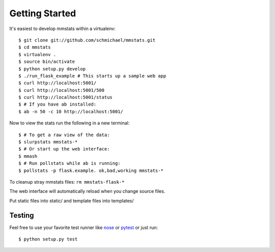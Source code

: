 Getting Started
===============

It's easiest to develop mmstats within a virtualenv:

::

    $ git clone git://github.com/schmichael/mmstats.git
    $ cd mmstats
    $ virtualenv .
    $ source bin/activate
    $ python setup.py develop
    $ ./run_flask_example # This starts up a sample web app
    $ curl http://localhost:5001/
    $ curl http://localhost:5001/500
    $ curl http://localhost:5001/status
    $ # If you have ab installed:
    $ ab -n 50 -c 10 http://localhost:5001/

Now to view the stats run the following in a new terminal:

::

    $ # To get a raw view of the data:
    $ slurpstats mmstats-*
    $ # Or start up the web interface:
    $ mmash
    $ # Run pollstats while ab is running:
    $ pollstats -p flask.example. ok,bad,working mmstats-*

To cleanup stray mmstats files: ``rm mmstats-flask-*``

The web interface will automatically reload when you change source files.

Put static files into static/ and template files into templates/

--------
Testing
--------

Feel free to use your favorite test runner like `nose
<http://readthedocs.org/docs/nose/>`_ or `pytest <http://pytest.org/>`_ or just
run:

::

    $ python setup.py test


